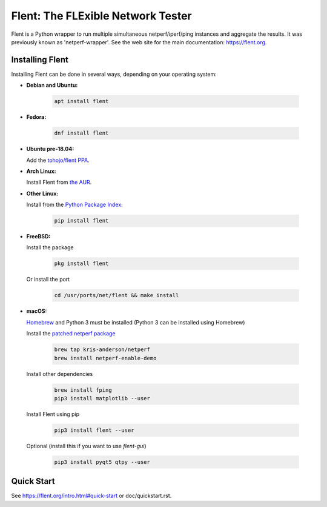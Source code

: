 Flent: The FLExible Network Tester
==================================

Flent is a Python wrapper to run multiple simultaneous netperf/iperf/ping
instances and aggregate the results. It was previously known as
'netperf-wrapper'. See the web site for the main documentation:
https://flent.org.

Installing Flent
----------------
Installing Flent can be done in several ways, depending on your operating system:


- **Debian and Ubuntu:**

    .. code-block:: bash

      apt install flent

- **Fedora:**

    .. code-block:: bash

      dnf install flent

- **Ubuntu pre-18.04:**

  Add the `tohojo/flent PPA <https://launchpad.net/~tohojo/+archive/ubuntu/flent>`_.

- **Arch Linux:**

  Install Flent from `the AUR <https://aur.archlinux.org/packages/flent>`_.

- **Other Linux:**

  Install from the `Python Package Index <https://pypi.python.org/pypi/flent>`_:
  
    .. code-block:: bash

      pip install flent

- **FreeBSD:**

  Install the package

    .. code-block:: bash

      pkg install flent

  Or install the port
  
    .. code-block:: bash

        cd /usr/ports/net/flent && make install

- **macOS:**

  `Homebrew <https://brew.sh/>`_ and Python 3 must be installed (Python 3 can be installed using Homebrew)

  Install the `patched netperf package <https://github.com/kris-anderson/homebrew-netperf>`_

    .. code-block:: bash

      brew tap kris-anderson/netperf
      brew install netperf-enable-demo

  Install other dependencies

    .. code-block:: bash

      brew install fping
      pip3 install matplotlib --user

  Install Flent using pip

    .. code-block:: bash

      pip3 install flent --user

  Optional (install this if you want to use `flent-gui`)

    .. code-block:: bash

      pip3 install pyqt5 qtpy --user

Quick Start
-----------

See https://flent.org/intro.html#quick-start or doc/quickstart.rst.
